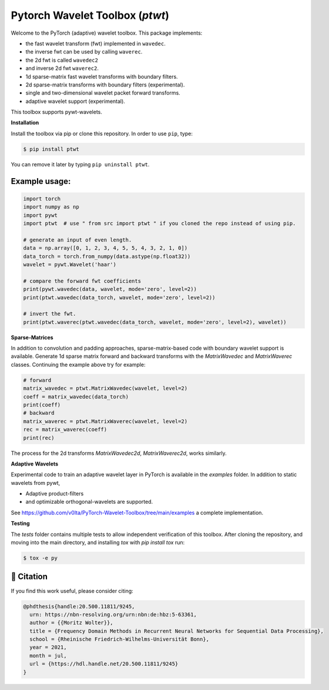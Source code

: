 ********************************
Pytorch Wavelet Toolbox (`ptwt`)
********************************

.. raw:: html

  <p align="center">
    <a href="https://github.com/v0lta/PyTorch-Wavelet-Toolbox/actions/workflows/tests.yml">
      <img src="https://github.com/v0lta/PyTorch-Wavelet-Toolbox/actions/workflows/tests.yml/badge.svg"
           alt="GitHub Actions">
    </a>
    <a href="https://pypi.org/project/ptwt/">
      <img src="https://img.shields.io/pypi/pyversions/ptwt"
           alt="PyPI Versions">
    </a>
      <a href="https://pypi.org/project/ptwt/">
      <img src="https://img.shields.io/pypi/v/ptwt"
           alt="PyPI - Project">
    </a>
    <a href="https://github.com/v0lta/PyTorch-Wavelet-Toolbox/blob/main/LICENSE">
      <img alt="PyPI - License" src="https://img.shields.io/pypi/l/ptwt">
    </a>
  </p>



Welcome to the PyTorch (adaptive) wavelet toolbox. This package implements:

- the fast wavelet transform (fwt) implemented in ``wavedec``.
- the inverse fwt can be used by calling ``waverec``.
- the 2d fwt is called ``wavedec2``
- and inverse 2d fwt ``waverec2``.
- 1d sparse-matrix fast wavelet transforms with boundary filters.
- 2d sparse-matrix transforms with boundary filters (experimental).
- single and two-dimensional wavelet packet forward transforms.
- adaptive wavelet support (experimental).

This toolbox supports pywt-wavelets. 


**Installation**

Install the toolbox via pip or clone this repository. In order to use ``pip``, type:

.. code-block:: sh

    $ pip install ptwt
  

You can remove it later by typing ``pip uninstall ptwt``.

Example usage:
""""""""""""""

.. code-block:: python

  import torch
  import numpy as np
  import pywt
  import ptwt  # use " from src import ptwt " if you cloned the repo instead of using pip.
  
  # generate an input of even length.
  data = np.array([0, 1, 2, 3, 4, 5, 5, 4, 3, 2, 1, 0])
  data_torch = torch.from_numpy(data.astype(np.float32))
  wavelet = pywt.Wavelet('haar')
  
  # compare the forward fwt coefficients
  print(pywt.wavedec(data, wavelet, mode='zero', level=2))
  print(ptwt.wavedec(data_torch, wavelet, mode='zero', level=2))
  
  # invert the fwt.
  print(ptwt.waverec(ptwt.wavedec(data_torch, wavelet, mode='zero', level=2), wavelet))


**Sparse-Matrices**

In addition to convolution and padding approaches,
sparse-matrix-based code with boundary wavelet support is available.
Generate 1d sparse matrix forward and backward transforms with the
`MatrixWavedec` and `MatrixWaverec` classes.
Continuing the example above try for example:

.. code-block:: python

  # forward
  matrix_wavedec = ptwt.MatrixWavedec(wavelet, level=2)
  coeff = matrix_wavedec(data_torch)
  print(coeff)
  # backward 
  matrix_waverec = ptwt.MatrixWaverec(wavelet, level=2)
  rec = matrix_waverec(coeff)
  print(rec)


The process for the 2d transforms `MatrixWavedec2d`, `MatrixWaverec2d`,
works similarly.


**Adaptive** **Wavelets**

Experimental code to train an adaptive wavelet layer in PyTorch is available in the `examples` folder. In addition to static wavelets
from pywt,

- Adaptive product-filters
- and optimizable orthogonal-wavelets are supported.

See https://github.com/v0lta/PyTorch-Wavelet-Toolbox/tree/main/examples a complete implementation.


**Testing**

The `tests` folder contains multiple tests to allow independent verification of this toolbox. After cloning the
repository, and moving into the main directory, and installing `tox` with `pip install tox` run:

.. code-block:: sh

  $ tox -e py



📖 Citation
"""""""""""

If you find this work useful, please consider citing:

.. code-block::

  @phdthesis{handle:20.500.11811/9245,
    urn: https://nbn-resolving.org/urn:nbn:de:hbz:5-63361,
    author = {{Moritz Wolter}},
    title = {Frequency Domain Methods in Recurrent Neural Networks for Sequential Data Processing},
    school = {Rheinische Friedrich-Wilhelms-Universität Bonn},
    year = 2021,
    month = jul,
    url = {https://hdl.handle.net/20.500.11811/9245}
  }

